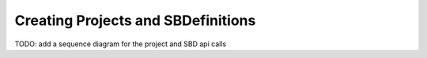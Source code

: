 .. _prj_and_sbd:

Creating Projects and SBDefinitions
=====================================

TODO: add a sequence diagram for the project and SBD api calls